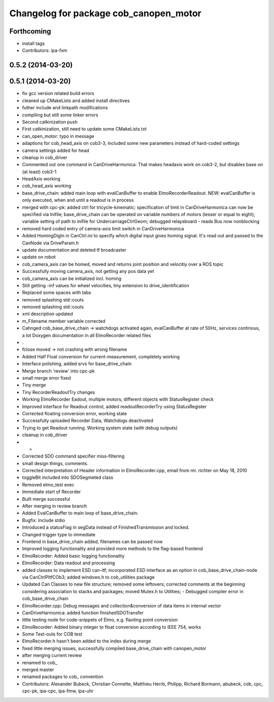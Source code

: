 ^^^^^^^^^^^^^^^^^^^^^^^^^^^^^^^^^^^^^^^
Changelog for package cob_canopen_motor
^^^^^^^^^^^^^^^^^^^^^^^^^^^^^^^^^^^^^^^

Forthcoming
-----------
* install tags
* Contributors: ipa-fxm

0.5.2 (2014-03-20)
------------------

0.5.1 (2014-03-20)
------------------
* fix gcc version related build errors
* cleaned up CMakeLists and added install directives
* futher include and linkpath modifications
* compiling but still some linker errors
* Second catkinization push
* First catkinization, still need to update some CMakeLists.txt
* can_open_motor: typo in message
* adaptions for cob_head_axis on cob3-3, included some new parameters instead of hard-coded settings
* camera settings added for head
* cleanup in cob_driver
* Commented out one command in CanDriveHarmonica: That makes headaxis work on cob3-2, but disables base on (at least) cob3-1
* HeadAxis working
* cob_head_axis working
* base_drive_chain: added main loop with evalCanBuffer to enable ElmoRecorderReadout. NEW: evalCanBuffer is only executed, when and until a readout is in process
* merged with cpc-pk: added ctrl for tricycle-kinematic; specification of limit in CanDriveHarmonica can now be specified via Inifile; base_drive_chain can be operated on variable numbers of motors (lesser or equal to eight); variable setting of path to inifile for UndercarriageCtrlGeom; debugged relaysboard - reads Bus now nonblocking
* removed hard coded entry of camera-axis limit switch in CanDriveHarmonica
* Added HomingDigIn in CanCtrl.ini to specify which digital input gives homing signal. It's read out and passed to the CanNode via DriveParam.h
* update documentation and deleted tf broadcaster
* update on robot
* cob_camera_axis can be homed, moved and returns joint position and velocitiy over a ROS topic
* Successfully moving camera_axis, not getting any pos data yet
* cob_camera_axis can be initialized incl. homing
* Still getting -inf values for wheel velocities, tiny extension to drive_identification
* Replaced some spaces with tabs
* removed splashing std::couts
* removed splashing std::couts
* xml description updated
* m_Filename member variable corrected
* Cahnged cob_base_drive_chain -> watchdogs activated again, evalCanBuffer at rate of 50Hz, services continous, a lot Doxygen documentation in all ElmoRecorder related files
* .
* fclose moved -> not crashing with wrong filename
* Added Half Float conversion for current-measurement, completely working
* Interface polishing, added srvs for base_drive_chain
* Merge branch 'review' into cpc-pk
* small merge error fixed
* Tiny merge
* Tiny RecorderReadoutTry changes
* Working ElmoRecorder Eadout, multiple motors, different objects with StatusRegister check
* Improved interface for Readout control, added readoutRecorderTry using StatusRegister
* Corrected floating conversion error, working state
* Successfully uploaded Recorder Data, Watchdogs deactivated
* Trying to get Readout running. Working system state (with debug outputs)
* cleanup in cob_driver
* -
* Corrected SDO command specifier miss-filtering
* small design things, comments.
* Corrected interpretation of Header information in ElmoRecorder.cpp, email from mr. richter on May 18, 2010
* toggleBit included into SDOSegmeted class
* Removed elmo_test exec
* Immediate start of Recorder
* Built merge successful
* After merging in review branch
* Added EvalCanBuffer to main loop of base_drive_chain.
* Bugfix: Include stdio
* Introduced a statusFlag in segData instead of FinishedTransmission and locked.
* Changed trigger type to immediate
* Frontend in base_drive_chain added, filenames can be passed now
* Improved logging functionality and provided more methods to the flag-based frontend
* ElmoRecorder: Added basic logging functionality
* ElmoRecorder: Data readout and processing
* added classes to implement ESD can-itf; incorporated ESD interface as an option in cob_base_drive_chain-node via CanCtrlPltfCOb3; added windows.h to cob_utilities package
* Updated Can Classes to new file structure; removed some leftovers; corrected comments at the beginning considering association to stacks and packages; moved Mutex.h to Utilities; - Debugged compiler error in cob_base_drive_chain
* ElmoRecorder.cpp: Debug messages and collection&conversion of data items in internal vector
* CanDriveHarmonica: added function finishedSDOTransfer
* little testing node for code-snippets of Elmo, e.g. flaoting point conversion
* ElmoRecorder: Added binary integer to float conversion according to IEEE 754, works
* Some Test-outs for COB test
* ElmoRecorder.h hasn't been added to the index during merge
* fixed little merging issues, successfully compiled base_drive_chain with canopen_motor
* after merging current review
* renamed to cob_
* merged master
* renamed packages to cob_ convention
* Contributors: Alexander Bubeck, Christian Connette, Matthieu Herrb, Philipp, Richard Bormann, abubeck, cob, cpc, cpc-pk, ipa-cpc, ipa-fmw, ipa-uhr

